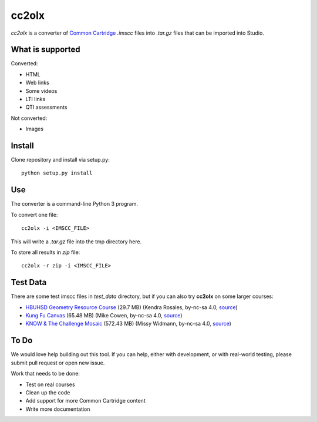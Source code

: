 cc2olx
######

*cc2olx* is a converter of `Common Cartridge <https://www.imsglobal.org/activity/common-cartridge>`_ `.imscc` files into `.tar.gz` files that can be imported into Studio.

What is supported
-----------------

Converted:

- HTML
- Web links
- Some videos
- LTI links
- QTI assessments

Not converted:

- Images


Install
-------

Clone repository and install via setup.py::

    python setup.py install

Use
---

The converter is a command-line Python 3 program.

To convert one file::

    cc2olx -i <IMSCC_FILE>

This will write a `.tar.gz` file into the tmp directory here.

To store all results in `zip` file::

    cc2olx -r zip -i <IMSCC_FILE>


Test Data
---------

There are some test imscc files in `test_data` directory, but if you can also try **cc2olx** on some larger courses:

- `HBUHSD Geometry Resource Course <https://s3.amazonaws.com/public-imscc/c075c6df1f674a7b9d9192307e812f74.imscc>`_ (29.7 MB) (Kendra Rosales, by-nc-sa 4.0, `source <https://lor.instructure.com/resources/c075c6df1f674a7b9d9192307e812f74>`_)
- `Kung Fu Canvas <https://s3.amazonaws.com/public-imscc/faa3332ffd834070ad81d97bdb236649.imscc>`_ (65.48 MB) (Mike Cowen, by-nc-sa 4.0, `source <https://lor.instructure.com/resources/faa3332ffd834070ad81d97bdb236649>`_)
- `KNOW & The Challenge Mosaic <https://s3.amazonaws.com/public-imscc/d933c048da6d4fd5a9cb552148d628cb.imscc>`_ (572.43 MB) (Missy Widmann, by-nc-sa 4.0, `source <https://lor.instructure.com/resources/d933c048da6d4fd5a9cb552148d628cb>`_)

To Do
-----

We would love help building out this tool.  If you can help, either with
development, or with real-world testing, please submit pull request or open new issue.

Work that needs to be done:

- Test on real courses
- Clean up the code
- Add support for more Common Cartridge content
- Write more documentation
